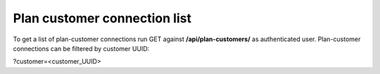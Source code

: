 Plan customer connection list
-----------------------------

To get a list of plan-customer connections run GET against **/api/plan-customers/** as authenticated user.
Plan-customer connections can be filtered by customer UUID:

?customer=<customer_UUID>
